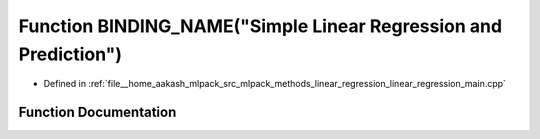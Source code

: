 .. _exhale_function_linear__regression__main_8cpp_1a0fab45ad41f18c1275281bb02428b582:

Function BINDING_NAME("Simple Linear Regression and Prediction")
================================================================

- Defined in :ref:`file__home_aakash_mlpack_src_mlpack_methods_linear_regression_linear_regression_main.cpp`


Function Documentation
----------------------


.. doxygenfunction:: BINDING_NAME("Simple Linear Regression and Prediction")
